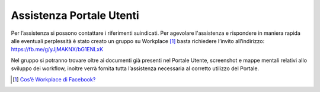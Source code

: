 Assistenza Portale Utenti
============================

|banner assistenza Utenti|

Per l’assistenza si possono contattare i riferimenti suindicati. Per agevolare l'assistenza e rispondere in maniera rapida alle eventuali perplessità è stato creato un gruppo su Workplace [1]_ basta richiedere l’invito all’indirizzo: https://fb.me/g/yJjMAKNX/bG1ENLxK

Nel gruppo si potranno trovare oltre ai documenti già presenti nel Portale Utente, screenshot e mappe mentali relativi allo sviluppo dei workflow, inoltre verrà fornita tutta l’assistenza necessaria al corretto utilizzo del Portale.

.. [1]
   `Cos’è Workplace di Facebook? <https://it-it.facebook.com/help/work/791147577614860>`__

.. |banner assistenza Utenti| image:: media/img21.png
   :width: 6.26944in
   :height: 1.47847in
